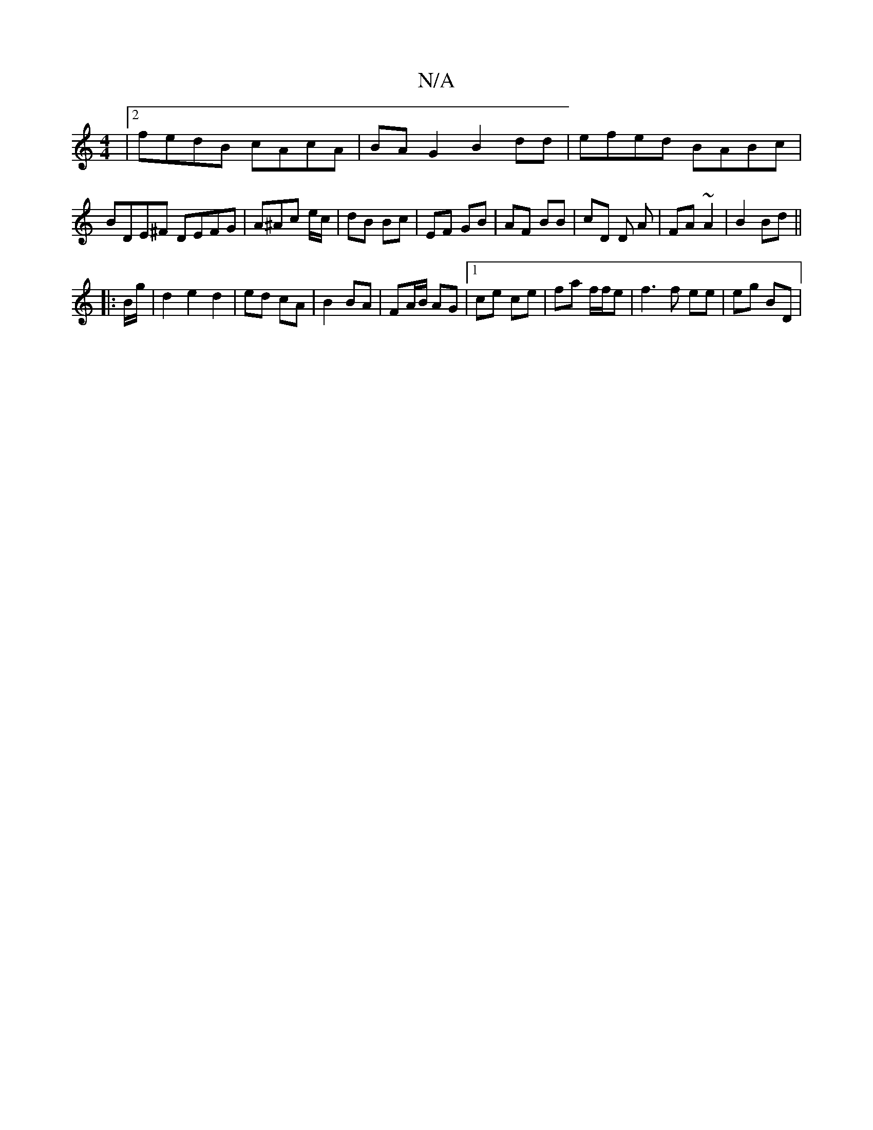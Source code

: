 X:1
T:N/A
M:4/4
R:N/A
K:Cmajor
|2 fedB cAcA | BAG2 B2 dd | efed BABc | BDE^F DEFG | A^Ac e/c/ | dB Bc | EF GB | AF BB | cD D A | FA ~A2 | B2 Bd ||
|: B/g/ |d2 e2 d2 | ed cA | B2 BA | FA/B/ AG |1 ce ce | fa f/f/e | f3 f ee | eg BD |